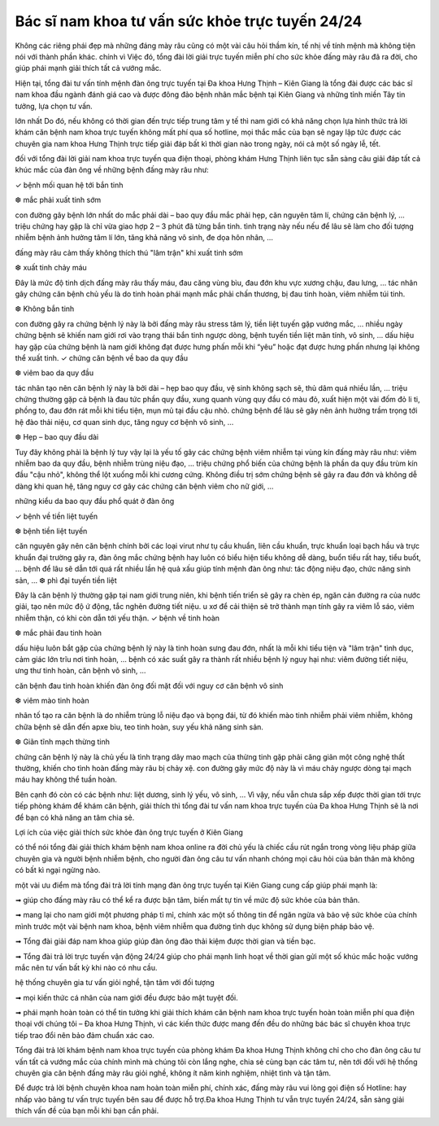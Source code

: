 Bác sĩ nam khoa tư vấn sức khỏe trực tuyến 24/24
======

Không các riêng phái đẹp mà những đáng mày râu cũng có một vài câu hỏi thầm kín, tế nhị về tính mệnh mà không tiện nói với thành phần khác. chính vì Việc đó, tổng đài lời giải trực tuyến miễn phí cho sức khỏe đấng mày râu đã ra đời, cho giúp phái mạnh giải thích tất cả vướng mắc.

Hiện tại, tổng đài tư vấn tính mệnh đàn ông trực tuyến tại Đa khoa Hưng Thịnh – Kiên Giang là tổng đài được các bác sĩ nam khoa đầu ngành đánh giá cao và được đông đảo bệnh nhân mắc bệnh tại Kiên Giang và những tỉnh miền Tây tin tưởng, lựa chọn tư vấn.

lớn nhất Do đó, nếu không có thời gian đến trực tiếp trung tâm y tế thì nam giới có khả năng chọn lựa hình thức trả lời khám căn bệnh nam khoa trực tuyến không mất phí qua số hotline, mọi thắc mắc của bạn sẽ ngay lập tức được các chuyên gia nam khoa Hưng Thịnh trực tiếp giải đáp bất kì thời gian nào trong ngày, nói cả một số ngày lễ, tết.

đối với tổng đài lời giải nam khoa trực tuyến qua điện thoại, phòng khám Hưng Thịnh liên tục sẵn sàng câu giải đáp tất cả khúc mắc của đàn ông về những bệnh đấng mày râu như:

✓ bệnh mối quan hệ tới bắn tinh

❆ mắc phải xuất tinh sớm

con đường gây bệnh lớn nhất do mắc phải dài – bao quy đầu mắc phải hẹp, căn nguyên tâm lí, chứng căn bệnh lý, … triệu chứng hay gặp là chỉ vừa giao hợp 2 – 3 phút đã từng bắn tinh. tình trạng này nếu nếu để lâu sẽ làm cho đối tượng nhiễm bệnh ảnh hưởng tâm lí lớn, tăng khả năng vô sinh, đe dọa hôn nhân, …

đấng mày râu cảm thấy không thích thú "lâm trận" khi xuất tinh sớm

❆ xuất tinh chảy máu

Đây là mức độ tinh dịch đấng mày râu thấy máu, đau căng vùng bìu, đau đớn khu vực xương chậu, đau lưng, … tác nhân gây chứng căn bệnh chủ yếu là do tinh hoàn phái mạnh mắc phải chấn thương, bị đau tinh hoàn, viêm nhiễm túi tinh.

❆ Không bắn tinh

con đường gây ra chứng bệnh lý này là bởi đấng mày râu stress tâm lý, tiền liệt tuyến gặp vướng mắc, … nhiều ngày chứng bệnh sẽ khiến nam giới rơi vào trạng thái bắn tinh ngược dòng, bệnh tuyến tiền liệt mãn tính, vô sinh, … dấu hiệu hay gặp của chứng bệnh là nam giới không đạt được hưng phấn mỗi khi “yêu” hoặc đạt được hưng phấn nhưng lại không thể xuất tinh.
✓ chứng căn bệnh về bao da quy đầu

❆ viêm bao da quy đầu

tác nhân tạo nên căn bệnh lý này là bởi dài – hẹp bao quy đầu, vệ sinh không sạch sẽ, thủ dâm quá nhiều lần, … triệu chứng thường gặp cả bệnh là đau tức phần quy đầu, xung quanh vùng quy đầu có màu đỏ, xuất hiện một vài đốm đỏ li ti, phồng to, đau đớn rát mỗi khi tiểu tiện, mụn mủ tại đầu cậu nhỏ. chứng bệnh để lâu sẽ gây nên ảnh hưởng trầm trọng tới hệ đào thải niệu, cơ quan sinh dục, tăng nguy cơ bệnh vô sinh, …

❆ Hẹp – bao quy đầu dài

Tuy đây không phải là bệnh lý tuy vậy lại là yếu tố gây các chứng bệnh viêm nhiễm tại vùng kín đấng mày râu như: viêm nhiễm bao da quy đầu, bệnh nhiễm trùng niệu đạo, … triệu chứng phổ biến của chứng bệnh là phần da quy đầu trùm kín đầu "cậu nhỏ", không thể lột xuống mỗi khi cương cứng. Không điều trị sớm chứng bệnh sẽ gây ra đau đớn và không dễ dàng khi quan hệ, tăng nguy cơ gây các chứng căn bệnh viêm cho nữ giới, …

những kiểu da bao quy đầu phổ quát ở đàn ông

✓ bệnh về tiền liệt tuyến

❆ bệnh tiền liệt tuyến

căn nguyên gây nên căn bệnh chính bởi các loại virut như tụ cầu khuẩn, liên cầu khuẩn, trực khuẩn loại bạch hầu và trực khuẩn đại trường gây ra, đàn ông mắc chứng bệnh hay luôn có biểu hiện tiểu không dễ dàng, buổn tiểu rất hay, tiểu buốt, … bệnh để lâu sẽ dẫn tới quá rất nhiều lần hệ quả xấu giúp tính mệnh đàn ông như: tác động niệu đạo, chức năng sinh sản, …
❆ phì đại tuyến tiền liệt

Đây là căn bệnh lý thường gặp tại nam giới trung niên, khi bệnh tiến triển sẽ gây ra chèn ép, ngăn cản đường ra của nước giải, tạo nên mức độ ứ động, tắc nghẽn đường tiết niệu. u xơ để cải thiện sẽ trở thành mạn tính gây ra viêm lỗ sáo, viêm nhiễm thận, có khi còn dẫn tới yếu thận.
✓ bệnh về tinh hoàn

❆ mắc phải đau tinh hoàn

dấu hiệu luôn bắt gặp của chứng bệnh lý này là tinh hoàn sưng đau đớn, nhất là mỗi khi tiểu tiện và "lâm trận" tình dục, cảm giác lớn trĩu nơi tinh hoàn, … bệnh có xác suất gây ra thành rất nhiều bệnh lý nguy hại như: viêm đường tiết niệu, ưng thư tinh hoàn, căn bệnh vô sinh, …

căn bệnh đau tinh hoàn khiến đàn ông đối mặt đối với nguy cơ căn bệnh vô sinh

❆ viêm mào tinh hoàn

nhân tố tạo ra căn bệnh là do nhiễm trùng lỗ niệu đạo và bọng đái, từ đó khiến mào tinh nhiễm phải viêm nhiễm, không chữa bệnh sẽ dẫn đến apxe bìu, teo tinh hoàn, suy yếu khả năng sinh sản.

❆ Giãn tĩnh mạch thừng tinh

chứng căn bệnh lý này là chủ yếu là tình trạng dây mao mạch của thừng tinh gặp phải căng giãn một công nghệ thất thường, khiến cho tình hoàn đấng mày râu bị chảy xệ. con đường gây mức độ này là vì máu chảy ngược dòng tại mạch máu hay không thể tuần hoàn.

Bên cạnh đó còn có các bệnh như: liệt dương, sinh lý yếu, vô sinh, … Vì vậy, nếu vẫn chưa sắp xếp được thời gian tới trực tiếp phòng khám để khám căn bệnh, giải thích thì tổng đài tư vấn nam khoa trực tuyến của Đa khoa Hưng Thịnh sẽ là nơi để bạn có khả năng an tâm chia sẻ.


Lợi ích của việc giải thích sức khỏe đàn ông trực tuyến ở Kiên Giang

có thể nói tổng đài giải thích khám bệnh nam khoa online ra đời chủ yếu là chiếc cầu rút ngắn trong vòng liệu pháp giữa chuyên gia và người bệnh nhiễm bệnh, cho người đàn ông câu tư vấn nhanh chóng mọi câu hỏi của bản thân mà không có bất kì ngại ngừng nào.

một vài ưu điểm mà tổng đài trả lời tính mạng đàn ông trực tuyến tại Kiên Giang cung cấp giúp phái mạnh là:

➟ giúp cho đấng mày râu có thể kể ra được bận tâm, biến mất tự tin về mức độ sức khỏe của bản thân.

➟ mang lại cho nam giới một phương pháp tỉ mỉ, chính xác một số thông tin để ngăn ngừa và bảo vệ sức khỏe của chính mình trước một vài bệnh nam khoa, bệnh viêm nhiễm qua đường tình dục không sử dụng biện pháp bảo vệ.

➟ Tổng đài giải đáp nam khoa giúp giúp đàn ông đào thải kiệm được thời gian và tiền bạc.

➟ Tổng đài trả lời trực tuyến vận động 24/24 giúp cho phái mạnh linh hoạt về thời gian gửi một số khúc mắc hoặc vướng mắc nên tư vấn bất kỳ khi nào có nhu cầu.


hệ thống chuyên gia tư vấn giỏi nghề, tận tâm với đối tượng

➟ mọi kiến thức cá nhân của nam giới đều được bảo mật tuyệt đối.

➟ phái mạnh hoàn toàn có thể tin tưởng khi giải thích khám căn bệnh nam khoa trực tuyến hoàn toàn miễn phí qua điện thoại với chúng tôi – Đa khoa Hưng Thịnh, vì các kiến thức được mang đến đều do những bác bác sĩ chuyên khoa trực tiếp trao đổi nên bảo đảm chuẩn xác cao.

Tổng đài trả lời khám bệnh nam khoa trực tuyến của phòng khám Đa khoa Hưng Thịnh không chỉ cho cho đàn ông câu tư vấn tất cả vướng mắc của chính mình mà chúng tôi còn lắng nghe, chia sẻ cùng bạn các tâm tư, nên tới đối với hệ thống chuyên gia căn bệnh đấng mày râu giỏi nghề, không ít năm kinh nghiệm, nhiệt tình và tận tâm.

Để được trả lời bệnh chuyên khoa nam hoàn toàn miễn phí, chính xác, đấng mày râu vui lòng gọi điện số Hotline: hay nhấp vào bảng tư vấn trực tuyến bên sau để được hỗ trợ.Đa khoa Hưng Thịnh tư vẫn trực tuyến 24/24, sẵn sàng giải thích vấn đề của bạn mỗi khi bạn cần phải.

